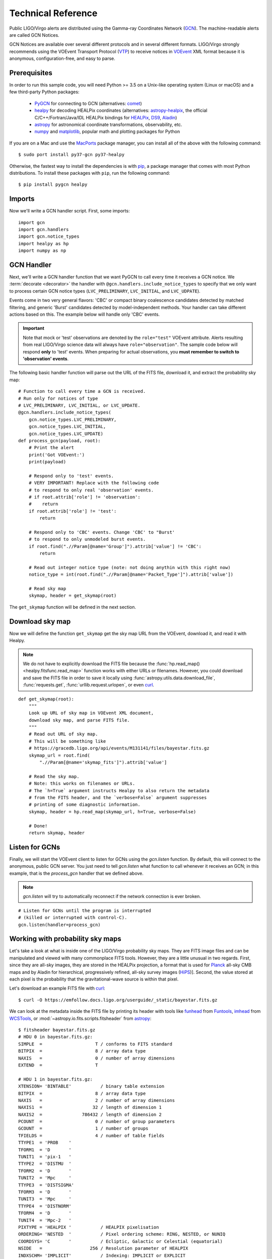 Technical Reference
===================

Public LIGO/Virgo alerts are distributed using the Gamma-ray Coordinates
Network (GCN_). The machine-readable alerts are called GCN Notices.

GCN Notices are available over several different protocols and in several
different formats. LIGO/Virgo strongly recommends using the VOEvent Transport
Protocol (VTP_) to receive notices in VOEvent_ XML format because it is
anonymous, configuration-free, and easy to parse.

Prerequisites
-------------

In order to run this sample code, you will need Python >= 3.5 on a Unix-like
operating system (Linux or macOS) and a few third-party Python packages:

  * PyGCN_ for connecting to GCN (alternatives: comet_)
  * healpy_ for decoding HEALPix coordinates (alternatives: astropy-healpix_,
    the official C/C++/Fortran/Java/IDL HEALPix bindings for HEALPix_, DS9_,
    Aladin_)
  * astropy_ for astronomical coordinate transformations, observability, etc.
  * numpy_ and matplotlib_, popular math and plotting packages for Python

If you are on a Mac and use the MacPorts_ package manager, you can install all
of the above with the following command::

    $ sudo port install py37-gcn py37-healpy

Otherwise, the fastest way to install the dependencies is with pip_, a package
manager that comes with most Python distributions. To install these packages
with ``pip``, run the following command::

    $ pip install pygcn healpy

Imports
-------

Now we'll write a GCN handler script. First, some imports::

    import gcn
    import gcn.handlers
    import gcn.notice_types
    import healpy as hp
    import numpy as np

GCN Handler
-----------

Next, we'll write a GCN handler function that we want PyGCN to call every time
it receives a GCN notice. We :term:`decorate <decorator>` the handler with
``@gcn.handlers.include_notice_types`` to specify that we only want to process
certain GCN notice types (``LVC_PRELIMINARY``, ``LVC_INITIAL``, and
``LVC_UDPATE``).

Events come in two very general flavors: 'CBC' or compact binary coalescence
candidates detected by matched filtering, and generic 'Burst' candidates
detected by model-independent methods. Your handler can take different actions
based on this. The example below will handle only 'CBC' events.

.. important::
   Note that mock or 'test' observations are denoted by the ``role="test"``
   VOEvent attribute. Alerts resulting from real LIGO/Virgo science data will
   always have ``role="observation"``. The sample code below will respond
   **only** to 'test' events. When preparing for actual observations, you
   **must remember to switch to 'observation' events**.

The following basic handler function will parse out the URL of
the FITS file, download it, and extract the probability sky map::

    # Function to call every time a GCN is received.
    # Run only for notices of type
    # LVC_PRELIMINARY, LVC_INITIAL, or LVC_UPDATE.
    @gcn.handlers.include_notice_types(
        gcn.notice_types.LVC_PRELIMINARY,
        gcn.notice_types.LVC_INITIAL,
        gcn.notice_types.LVC_UPDATE)
    def process_gcn(payload, root):
        # Print the alert
        print('Got VOEvent:')
        print(payload)

        # Respond only to 'test' events.
        # VERY IMPORTANT! Replace with the following code
        # to respond to only real 'observation' events.
        # if root.attrib['role'] != 'observation':
        #    return
        if root.attrib['role'] != 'test':
            return

        # Respond only to 'CBC' events. Change 'CBC' to "Burst'
        # to respond to only unmodeled burst events.
        if root.find(".//Param[@name='Group']").attrib['value'] != 'CBC':
            return

        # Read out integer notice type (note: not doing anythin with this right now)
        notice_type = int(root.find(".//Param[@name='Packet_Type']").attrib['value'])

        # Read sky map
        skymap, header = get_skymap(root)

The ``get_skymap`` function will be defined in the next section.

Download sky map
----------------

Now we will define the function ``get_skymap`` get the sky map URL from the
VOEvent, download it, and read it with Healpy.

.. note::
   We do not have to explicitly download the FITS file because the
   :func:`hp.read_map() <healpy.fitsfunc.read_map>` function works with either
   URLs or filenames. However, you could download and save the FITS file in
   order to save it locally using :func:`astropy.utils.data.download_file`,
   :func:`requests.get`, :func:`urllib.request.urlopen`, or even curl_.

::

    def get_skymap(root):
        """
        Look up URL of sky map in VOEvent XML document,
        download sky map, and parse FITS file.
        """
        # Read out URL of sky map.
        # This will be something like
        # https://gracedb.ligo.org/api/events/M131141/files/bayestar.fits.gz
        skymap_url = root.find(
            ".//Param[@name='skymap_fits']").attrib['value']

        # Read the sky map.
        # Note: this works on filenames or URLs.
        # The `h=True` argument instructs Healpy to also return the metadata
        # from the FITS header, and the `verbose=False` argument suppresses
        # printing of some diagnostic information.
        skymap, header = hp.read_map(skymap_url, h=True, verbose=False)

        # Done!
        return skymap, header

Listen for GCNs
---------------

Finally, we will start the VOEvent client to listen for GCNs using the
`gcn.listen` function. By default, this will connect to the anonymous, public
GCN server. You just need to tell `gcn.listen` what function to call whenever
it receives an GCN; in this example, that is the `process_gcn` handler that we
defined above.

.. note::
   `gcn.listen` will try to automatically reconnect if the network connection
   is ever broken.

::

    # Listen for GCNs until the program is interrupted
    # (killed or interrupted with control-C).
    gcn.listen(handler=process_gcn)

Working with probability sky maps
---------------------------------

Let's take a look at what is inside one of the LIGO/Virgo probability sky maps.
They are FITS image files and can be manipulated and viewed with many
commonplace FITS tools. However, they are a little unusual in two regards.
First, since they are all-sky images, they are stored in the HEALPix
projection, a format that is used for Planck_ all-sky CMB maps and by Aladin
for hierarchical, progressively refined, all-sky survey images (HiPS_)].
Second, the value stored at each pixel is the probability that the
gravitational-wave source is within that pixel.

.. image:: https://healpix.jpl.nasa.gov/images/healpixGridRefinement.jpg
   :alt: HEALPix projection

Let's download an example FITS file with curl_::

    $ curl -O https://emfollow.docs.ligo.org/userguide/_static/bayestar.fits.gz

We can look at the metadata inside the FITS file by printing its header with
tools like funhead_ from Funtools_, imhead_ from WCSTools_, or
:mod:`~astropy.io.fits.scripts.fitsheader` from astropy_::

    $ fitsheader bayestar.fits.gz
    # HDU 0 in bayestar.fits.gz:
    SIMPLE  =                    T / conforms to FITS standard
    BITPIX  =                    8 / array data type
    NAXIS   =                    0 / number of array dimensions
    EXTEND  =                    T

    # HDU 1 in bayestar.fits.gz:
    XTENSION= 'BINTABLE'           / binary table extension
    BITPIX  =                    8 / array data type
    NAXIS   =                    2 / number of array dimensions
    NAXIS1  =                   32 / length of dimension 1
    NAXIS2  =               786432 / length of dimension 2
    PCOUNT  =                    0 / number of group parameters
    GCOUNT  =                    1 / number of groups
    TFIELDS =                    4 / number of table fields
    TTYPE1  = 'PROB    '
    TFORM1  = 'D       '
    TUNIT1  = 'pix-1   '
    TTYPE2  = 'DISTMU  '
    TFORM2  = 'D       '
    TUNIT2  = 'Mpc     '
    TTYPE3  = 'DISTSIGMA'
    TFORM3  = 'D       '
    TUNIT3  = 'Mpc     '
    TTYPE4  = 'DISTNORM'
    TFORM4  = 'D       '
    TUNIT4  = 'Mpc-2   '
    PIXTYPE = 'HEALPIX '           / HEALPIX pixelisation
    ORDERING= 'NESTED  '           / Pixel ordering scheme: RING, NESTED, or NUNIQ
    COORDSYS= 'C       '           / Ecliptic, Galactic or Celestial (equatorial)
    NSIDE   =                  256 / Resolution parameter of HEALPIX
    INDXSCHM= 'IMPLICIT'           / Indexing: IMPLICIT or EXPLICIT
    OBJECT  = 'M2052   '           / Unique identifier for this event
    REFERENC= 'https://gracedb-playground.ligo.org/events/M2052' / URL of this event
    INSTRUME= 'H1,L1   '           / Instruments that triggered this event
    DATE-OBS= '2018-11-01T22:22:46.654438' / UTC date of the observation
    MJD-OBS =    58423.93248442614 / modified Julian date of the observation
    DATE    = '2018-11-01T22:34:37.000000' / UTC date of file creation
    CREATOR = 'BAYESTAR'           / Program that created this file
    ORIGIN  = 'LIGO/Virgo'         / Organization responsible for this FITS file
    RUNTIME =                 11.0 / Runtime in seconds of the CREATOR program
    DISTMEAN=    141.1453950128411 / Posterior mean distance (Mpc)
    DISTSTD =    39.09548411497191 / Posterior standard deviation of distance (Mpc)
    LOGBCI  =    7.793862946657789 / Log Bayes factor: coherent vs. incoherent
    LOGBSN  =    47.28194676827084 / Log Bayes factor: signal vs. noise
    VCSVERS = 'ligo.skymap 0.0.17' / Software version
    VCSREV  = 'cb59e5fd04d41c5181ae9e41fe59de232877ddd2' / Software revision (Git)
    DATE-BLD= '2018-10-24T20:50:55' / Software build date
    HISTORY
    HISTORY Generated by calling the following Python function:
    HISTORY ligo.skymap.bayestar.localize(event=..., waveform='o2-uberbank', f_low=3
    HISTORY 0.0, min_distance=None, max_distance=None, prior_distance_power=None, co
    HISTORY smology=False, mcmc=False, chain_dump=None, enable_snr_series=True, f_hi
    HISTORY gh_truncate=0.95)
    HISTORY
    HISTORY This was the command line that started the program:
    HISTORY gwcelery worker -l info -n gwcelery-openmp-worker -Q openmp -c 1

There are several useful pieces of information here:

  * ``COORDSYS=C``, telling you that the HEALPix projection is in the Celestial
    (equatorial, ICRS) frame, as all LIGO/Virgo probability sky maps will be.
  * ``OBJECT``, the unique LIGO/Virgo identifier for the event.
  * ``REFERENC``, a link to the candidate page in the GraceDb_
    gravitational-wave candidate event database.
  * ``INSTRUME``, a list of gravitational-wave sites that triggered on the
    event: `H1` for LIGO Hanford, `L1` for LIGO Livingston, and `V1` for Virgo.
  * ``DATE-OBS``, the UTC time of the event. In the case of a compact binary
    coalescence candidate, this is the time that the signal from the merger
    passed through the geocenter.
  * ``MJD-OBS``, same as `DATE-OBS`, but given as a modified Julian day.

You can view the sky map in many common FITS image viewers such as
Aladin_:

.. image:: _static/aladin-screenshot.png
   :alt: Aladin screenshot

or DS9_ (although DS9 shows HEALPix sky maps in an unusual orientation; see
Figure 4 of `Calabretta & Roukema 2007`_ for more information.

.. image:: _static/ds9-screenshot.png
   :alt: DS9 screenshot

Now, let's go through some examples of manipulating HEALPix sky maps
programmatically. The HEALPix_ project provides official libraries for many
languages, including C, C++, Fortran, IDL, and Java. However, since this is a
Python tutorial, we are going to demonstrate how to manipulate HEALPix maps
with the official Python library, healpy_.

First, if you have not already downloaded an example sky map, you can do so now
by having Python call `curl` on the command line::

    # Download sky map
    import subprocess
    subprocess.check_call([
        'curl', '-O',
        'https://emfollow.docs.ligo.org/userguide/_static/bayestar.fits.gz'])

Next, we need to read in the file with Healpy::

    hpx = hp.read_map('bayestar.fits.gz')

You can suppress printing informational messages while loading the file by
passing the keyword argument ``verbose=False``. You can read both the HEALPix
image data and the FITS header by passing the ``h=True`` keyword argument::

    hpx, header = hp.read_map('bayestar.fits.gz', h=True, verbose=False)

.. _Aladin: https://aladin.u-strasbg.fr
.. _astropy-healpix: https://pypi.org/project/astropy-healpix/
.. _astropy: https://pypi.org/project/astropy/
.. _comet: https://pypi.org/project/Comet/
.. _curl: https://curl.haxx.se
.. _DS9: http://ds9.si.edu
.. _funhead: https://linux.die.net/man/1/funhead
.. _Funtools: https://github.com/ericmandel/funtools
.. _GCN: http://gcn.gsfc.nasa.gov/
.. _GraceDb: https://gracedb.ligo.org
.. _HEALPix: https://healpix.sourceforge.io
.. _healpy: https://pypi.org/project/healpy/
.. _HiPS: https://aladin.u-strasbg.fr/hips/
.. _imhead: https://linux.die.net/man/1/imhead
.. _MacPorts: https://www.macports.org
.. _matplotlib: https://pypi.org/project/matplotlib/
.. _numpy: https://pypi.org/project/numpy/
.. _pip: https://pip.pypa.io
.. _Planck: https://www.esa.int/planck
.. _PyGCN: https://pypi.org/project/pygcn/
.. _VOEvent: http://www.ivoa.net/documents/VOEvent/
.. _VTP: http://www.ivoa.net/documents/Notes/VOEventTransport/
.. _WCSTools: http://tdc-www.harvard.edu/wcstools/
.. _`Calabretta & Roukema 2007`: https://adsabs.harvard.edu/abs/2007MNRAS.381..865C
